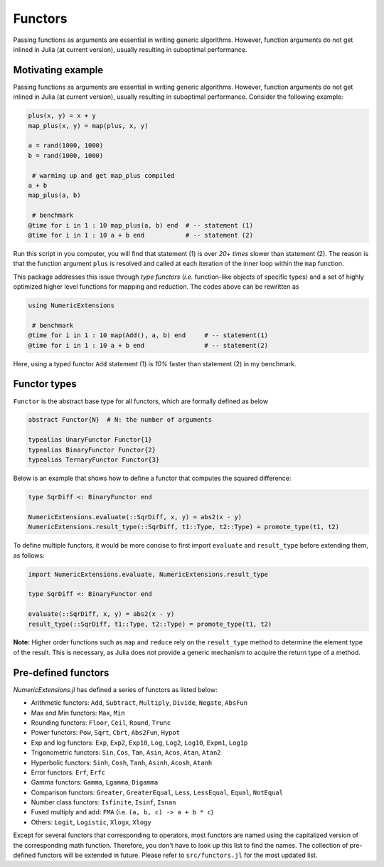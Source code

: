 Functors
=========

Passing functions as arguments are essential in writing generic algorithms. However, function arguments do not get inlined in Julia (at current version), usually resulting in suboptimal performance.

Motivating example
-------------------

Passing functions as arguments are essential in writing generic algorithms. However, function arguments do not get inlined in Julia (at current version), usually resulting in suboptimal performance. Consider the following example:

.. code-block:: julia

    plus(x, y) = x + y
    map_plus(x, y) = map(plus, x, y)

    a = rand(1000, 1000)
    b = rand(1000, 1000)

     # warming up and get map_plus compiled
    a + b
    map_plus(a, b)

     # benchmark
    @time for i in 1 : 10 map_plus(a, b) end  # -- statement (1)
    @time for i in 1 : 10 a + b end           # -- statement (2)

Run this script in you computer, you will find that statement (1) is over *20+ times* slower than statement (2). The reason is that the function argument ``plus`` is resolved and called at each iteration of the inner loop within the ``map`` function.

This package addresses this issue through *type functors* (*i.e.* function-like objects of specific types) and a set of highly optimized higher level functions for mapping and reduction. The codes above can be rewritten as

.. code-block:: julia

    using NumericExtensions

     # benchmark
    @time for i in 1 : 10 map(Add(), a, b) end     # -- statement(1)
    @time for i in 1 : 10 a + b end                # -- statement(2)


Here, using a typed functor ``Add`` statement (1) is *10%* faster than statement (2) in my benchmark.


Functor types
--------------

``Functor`` is the abstract base type for all functors, which are formally defined as below

.. code-block:: julia

    abstract Functor{N}  # N: the number of arguments

    typealias UnaryFunctor Functor{1}
    typealias BinaryFunctor Functor{2}
    typealias TernaryFunctor Functor{3}


Below is an example that shows how to define a functor that computes the squared difference:

.. code-block:: julia

    type SqrDiff <: BinaryFunctor end

    NumericExtensions.evaluate(::SqrDiff, x, y) = abs2(x - y)
    NumericExtensions.result_type(::SqrDiff, t1::Type, t2::Type) = promote_type(t1, t2)


To define multiple functors, it would be more concise to first import ``evaluate`` and ``result_type`` before extending them, as follows:

.. code-block:: julia

    import NumericExtensions.evaluate, NumericExtensions.result_type

    type SqrDiff <: BinaryFunctor end

    evaluate(::SqrDiff, x, y) = abs2(x - y)
    result_type(::SqrDiff, t1::Type, t2::Type) = promote_type(t1, t2)

**Note:** Higher order functions such as ``map`` and ``reduce`` rely on the ``result_type`` method to determine the element type of the result. This is necessary, as Julia does not provide a generic mechanism to acquire the return type of a method.


Pre-defined functors
-----------------------

*NumericExtensions.jl* has defined a series of functors as listed below:

* Arithmetic functors: ``Add``, ``Subtract``, ``Multiply``, ``Divide``, ``Negate``, ``AbsFun``
* Max and Min functors: ``Max``, ``Min``
* Rounding functors: ``Floor``, ``Ceil``, ``Round``, ``Trunc``
* Power functors: ``Pow``, ``Sqrt``, ``Cbrt``, ``Abs2Fun``, ``Hypot``
* Exp and log functors: ``Exp``, ``Exp2``, ``Exp10``, ``Log``, ``Log2``, ``Log10``, ``Expm1``, ``Log1p``
* Trigonometric functors: ``Sin``, ``Cos``, ``Tan``, ``Asin``, ``Acos``, ``Atan``, ``Atan2``
* Hyperbolic functors: ``Sinh``, ``Cosh``, ``Tanh``, ``Asinh``, ``Acosh``, ``Atanh``
* Error functors: ``Erf``, ``Erfc``
* Gamma functors: ``Gamma``, ``Lgamma``, ``Digamma``
* Comparison functors: ``Greater``, ``GreaterEqual``, ``Less``, ``LessEqual``, ``Equal``, ``NotEqual``
* Number class functors: ``Isfinite``, ``Isinf``, ``Isnan``
* Fused multiply and add: ``FMA`` (i.e. ``(a, b, c) -> a + b * c``)
* Others: ``Logit``, ``Logistic``, ``Xlogx``, ``Xlogy``

Except for several functors that corresponding to operators, most functors are named using the capitalized version of the corresponding math function. Therefore, you don't have to look up this list to find the names. The collection of pre-defined functors will be extended in future. Please refer to ``src/functors.jl`` for the most updated list.


